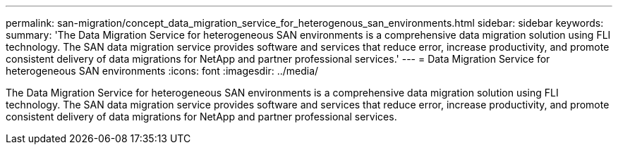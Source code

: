---
permalink: san-migration/concept_data_migration_service_for_heterogenous_san_environments.html
sidebar: sidebar
keywords: 
summary: 'The Data Migration Service for heterogeneous SAN environments is a comprehensive data migration solution using FLI technology. The SAN data migration service provides software and services that reduce error, increase productivity, and promote consistent delivery of data migrations for NetApp and partner professional services.'
---
= Data Migration Service for heterogeneous SAN environments
:icons: font
:imagesdir: ../media/

[.lead]
The Data Migration Service for heterogeneous SAN environments is a comprehensive data migration solution using FLI technology. The SAN data migration service provides software and services that reduce error, increase productivity, and promote consistent delivery of data migrations for NetApp and partner professional services.
